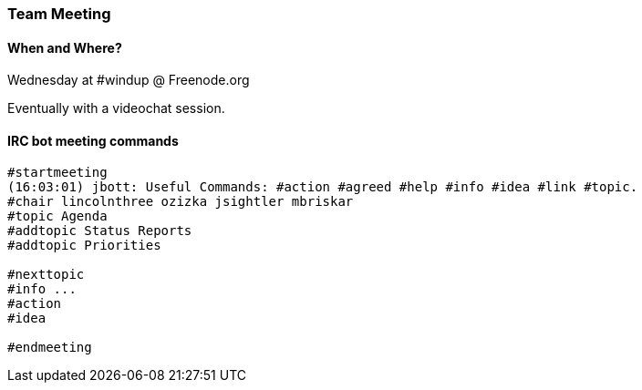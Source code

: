 


 

[Dev-Team-Meeting]
=== Team Meeting

==== When and Where?
Wednesday at #windup @ Freenode.org

Eventually with a videochat session.

==== IRC bot meeting commands

----
#startmeeting
(16:03:01) jbott: Useful Commands: #action #agreed #help #info #idea #link #topic.
#chair lincolnthree ozizka jsightler mbriskar
#topic Agenda
#addtopic Status Reports
#addtopic Priorities

#nexttopic
#info ...
#action
#idea

#endmeeting
----
